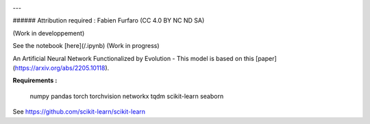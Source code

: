 .. -*- mode: rst -*-

.. image:: /branding/logo.png

---

###### Attribution required : Fabien Furfaro (CC 4.0 BY NC ND SA)

(Work in developpement)

See the notebook [here](/.ipynb) (Work in progress)

An Artificial Neural Network Functionalized by Evolution - This model is based on this [paper](https://arxiv.org/abs/2205.10118).


**Requirements :**

	numpy
	pandas
	torch
	torchvision
	networkx
	tqdm
	scikit-learn
	seaborn

See https://github.com/scikit-learn/scikit-learn